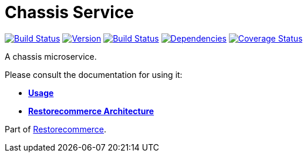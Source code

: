 = Chassis Service

https://github.com/restorecommerce/chassis-srv/actions/workflows/build.yaml[image:https://img.shields.io/github/actions/workflow/status/restorecommerce/chassis-srv/build.yaml?style=flat-square[Build Status]]
https://www.npmjs.com/package/@restorecommerce/chassis-srv[image:https://img.shields.io/npm/v/@restorecommerce/chassis-srv.svg?style=flat-square[Version]]
https://travis-ci.org/restorecommerce/chassis-srv?branch=master[image:https://img.shields.io/travis/restorecommerce/chassis-srv/master.svg?style=flat-square[Build Status]]
https://depfu.com/repos/github/restorecommerce/chassis-srv?branch=master[image:https://img.shields.io/depfu/dependencies/github/restorecommerce/chassis-srv?style=flat-square[Dependencies]]
https://coveralls.io/github/restorecommerce/chassis-srv?branch=master[image:https://img.shields.io/coveralls/github/restorecommerce/chassis-srv/master.svg?style=flat-square[Coverage Status]]

A chassis microservice.

Please consult the documentation for using it:

- *link:https://docs.restorecommerce.io/chassis-srv/index.html[Usage]*
- *link:https://docs.restorecommerce.io/architecture/index.html[Restorecommerce Architecture]*

Part of link:https://github.com/restorecommerce[Restorecommerce].
